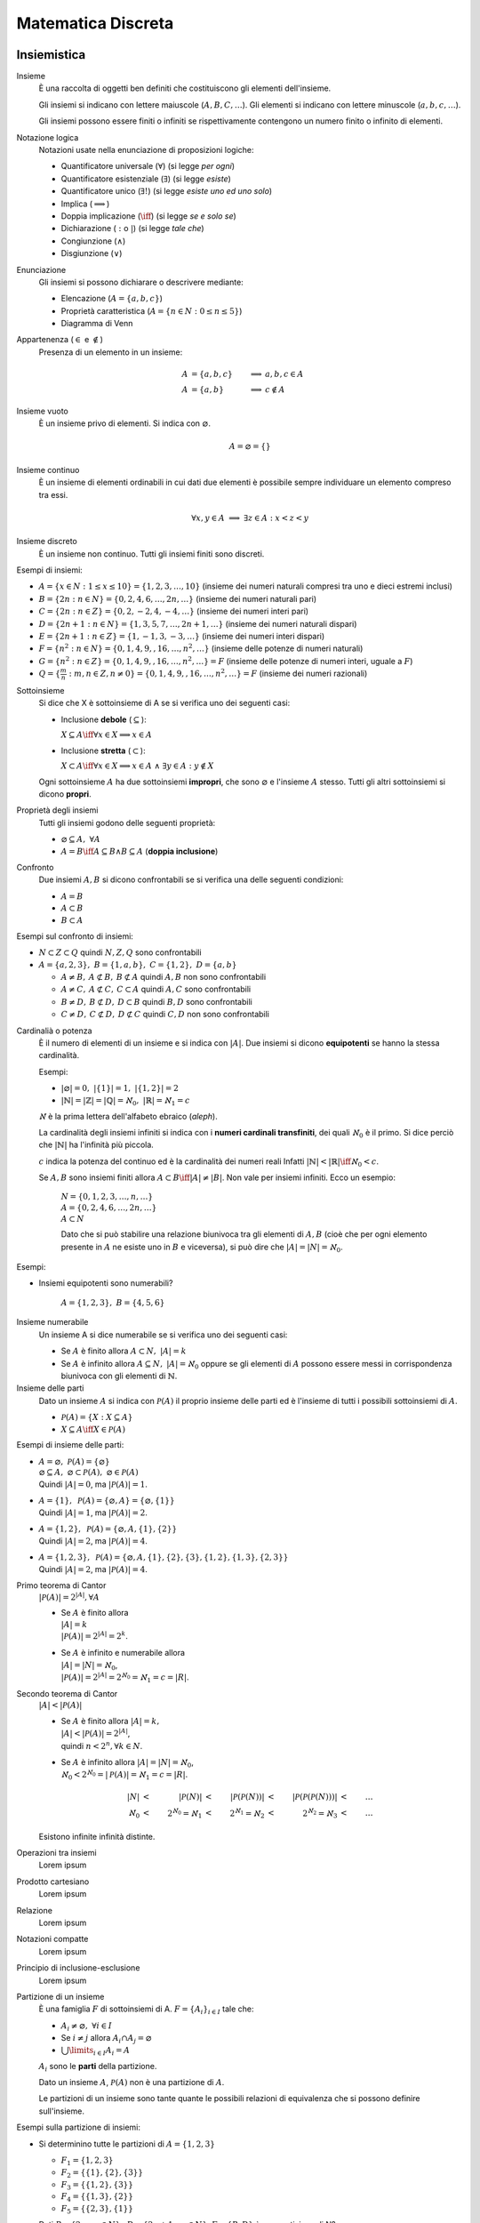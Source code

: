 Matematica Discreta
===================

Insiemistica
------------

Insieme
    È una raccolta di oggetti ben definiti che costituiscono gli elementi
    dell'insieme.

    Gli insiemi si indicano con lettere maiuscole (:math:`A, B, C, \dots`). Gli
    elementi si indicano con lettere minuscole (:math:`a, b, c, \dots`).

    Gli insiemi possono essere finiti o infiniti se rispettivamente contengono
    un numero finito o infinito di elementi.

Notazione logica
    Notazioni usate nella enunciazione di proposizioni logiche:

    * Quantificatore universale (:math:`\forall`) (si legge *per ogni*)
    * Quantificatore esistenziale (:math:`\exists`) (si legge *esiste*)
    * Quantificatore unico (:math:`\exists!`) (si legge *esiste uno ed uno solo*)
    * Implica (:math:`\implies`)
    * Doppia implicazione (:math:`\iff`) (si legge *se e solo se*)
    * Dichiarazione (:math:`:` o :math:`|`) (si legge *tale che*)
    * Congiunzione (:math:`\land`)
    * Disgiunzione (:math:`\lor`)

Enunciazione
    Gli insiemi si possono dichiarare o descrivere mediante:

    * Elencazione (:math:`A = \{a, b, c\}`)
    * Proprietà caratteristica (:math:`A = \{n \in N : 0 \leq n \leq 5\}`)
    * Diagramma di Venn

Appartenenza (:math:`\in` e :math:`\notin`)
    Presenza di un elemento in un insieme:

    .. math::
      A &= \{a, b, c\} & \implies &a, b, c \in A \\
      A &= \{a, b\} & \implies & c \notin A

Insieme vuoto
    È un insieme privo di elementi. Si indica con :math:`\varnothing`.

    .. math::
       A = \varnothing = \{\}

Insieme continuo
    È un insieme di elementi ordinabili in cui dati due elementi è possibile
    sempre individuare un elemento compreso tra essi.

    .. math::
       \forall x, y \in A \; \implies \; \exists z \in A : x < z < y

Insieme discreto
    È un insieme non continuo. Tutti gli insiemi finiti sono discreti.

Esempi di insiemi:

* :math:`A = \{x \in N : 1 \leq x \leq 10\} = \{1, 2, 3, \dots, 10\}`
  (insieme dei numeri naturali compresi tra uno e dieci estremi inclusi)
* :math:`B = \{2n : n \in N\} = \{0, 2, 4, 6, \dots, 2n, \dots\}`
  (insieme dei numeri naturali pari)
* :math:`C = \{2n : n \in Z\} = \{0, 2, -2, 4, -4, \dots\}`
  (insieme dei numeri interi pari)
* :math:`D = \{2n + 1 : n \in N\} = \{1, 3, 5, 7, \dots, 2n + 1, \dots\}`
  (insieme dei numeri naturali dispari)
* :math:`E = \{2n + 1 : n \in Z\} = \{1, -1, 3, -3, \dots\}`
  (insieme dei numeri interi dispari)
* :math:`F = \{n^2 : n \in N\} = \{0, 1, 4, 9, , 16, \dots, n^2, \dots\}`
  (insieme delle potenze di numeri naturali)
* :math:`G = \{n^2 : n \in Z\} = \{0, 1, 4, 9, , 16, \dots, n^2, \dots\} = F`
  (insieme delle potenze di numeri interi, uguale a :math:`F`)
* :math:`Q = \{\frac{m}{n} : m, n \in Z, n \neq 0\}
  = \{0, 1, 4, 9, , 16, \dots, n^2, \dots\} = F`
  (insieme dei numeri razionali)

Sottoinsieme
    Si dice che X è sottoinsieme di A se si verifica uno dei seguenti casi:

    * Inclusione **debole** (:math:`\subseteq`):

      :math:`X \subseteq A \iff \forall x \in X \implies x \in A`

    * Inclusione **stretta** (:math:`\subset`):

      :math:`X \subset A \iff \forall x \in X \implies x \in A
      \; \land \; \exists y \in A : y \notin X`

    Ogni sottoinsieme :math:`A` ha due sottoinsiemi **impropri**, che sono
    :math:`\varnothing` e l'insieme :math:`A` stesso. Tutti gli altri
    sottoinsiemi si dicono **propri**.

Proprietà degli insiemi
    Tutti gli insiemi godono delle seguenti proprietà:

    * :math:`\varnothing \subseteq A, \; \forall A`
    * :math:`A = B \iff A \subseteq B \land B \subseteq A` (**doppia inclusione**)

Confronto
    Due insiemi :math:`A, B` si dicono confrontabili se si verifica una delle
    seguenti condizioni:

    * :math:`A = B`
    * :math:`A \subset B`
    * :math:`B \subset A`

Esempi sul confronto di insiemi:

* :math:`N \subset Z \subset Q` quindi :math:`N, Z, Q` sono confrontabili
* :math:`A = \{a, 2, 3\}, \; B = \{1, a, b\}, \; C = \{1, 2\}, \; D = \{a, b\}`

  * :math:`A \neq B, \: A \not\subset B, \: B \not\subset A`
    quindi :math:`A, B` non sono confrontabili
  * :math:`A \neq C, \: A \not\subset C, \: C \subset A`
    quindi :math:`A, C` sono confrontabili
  * :math:`B \neq D, \: B \not\subset D, \: D \subset B`
    quindi :math:`B, D` sono confrontabili
  * :math:`C \neq D, \: C \not\subset D, \: D \not\subset C`
    quindi :math:`C, D` non sono confrontabili

Cardinalià o potenza
    È il numero di elementi di un insieme e si indica con :math:`|A|`.
    Due insiemi si dicono **equipotenti** se hanno la stessa cardinalità.

    Esempi:

    * :math:`|\varnothing| = 0, \; \; |\{1\}| = 1, \; \; |\{1, 2\}| = 2`
    * :math:`|\mathbb{N}| = |\mathbb{Z}| = |\mathbb{Q}| = \aleph_{0},
      \; \; |\mathbb{R}| = \aleph_{1} = c`

    :math:`\aleph` è la prima lettera dell'alfabeto ebraico (*aleph*).

    La cardinalità degli insiemi infiniti si indica con i **numeri cardinali
    transfiniti**, dei quali :math:`\aleph_{0}` è il primo. Si dice perciò
    che :math:`|\mathbb{N}|` ha l'infinità più piccola.

    :math:`c` indica la potenza del continuo ed è la cardinalità dei numeri reali
    Infatti :math:`|\mathbb{N}| < |\mathbb{R}| \iff \aleph_{0} < c`.

    Se :math:`A, B` sono insiemi finiti allora
    :math:`A \subset B \iff |A| \neq |B|`.
    Non vale per insiemi infiniti. Ecco un esempio:

      | :math:`N = \{0, 1, 2, 3, \dots, n, \dots\}`
      | :math:`A = \{0, 2, 4, 6, \dots, 2n, \dots\}`
      | :math:`A \subset N`

      Dato che si può stabilire una relazione biunivoca tra gli elementi di
      :math:`A, B` (cioè che per ogni elemento presente in :math:`A` ne
      esiste uno in :math:`B` e viceversa), si può dire che
      :math:`|A| = |N| = \aleph_{0}`.

Esempi:

* Insiemi equipotenti sono numerabili?

   :math:`A = \{1, 2, 3\}, \; B = \{4, 5, 6\}`

Insieme numerabile
    Un insieme A si dice numerabile se si verifica uno dei seguenti casi:

    * Se :math:`A` è finito allora :math:`A \subset N, \; |A| = k`
    * Se :math:`A` è infinito allora :math:`A \subseteq N, \; |A| = \aleph_{0}`
      oppure se gli elementi di :math:`A` possono essere messi in corrispondenza
      biunivoca con gli elementi di :math:`\mathbb{N}`.

Insieme delle parti
    Dato un insieme :math:`A` si indica con :math:`\mathcal{P}(A)` il proprio
    insieme delle parti ed è l'insieme di tutti i possibili sottoinsiemi di
    :math:`A`.

    * :math:`\mathcal{P}(A) = \{X : X \subseteq A\}`
    * :math:`X \subseteq A \iff X \in \mathcal{P}(A)`

Esempi di insieme delle parti:

* | :math:`A = \varnothing, \; \mathcal{P}(A) = \{\varnothing\}`
  | :math:`\varnothing \subseteq A, \; \varnothing \subset \mathcal{P}(A),
    \; \varnothing \in \mathcal{P}(A)`
  | Quindi :math:`|A| = 0`, ma :math:`|\mathcal{P}(A)| = 1`.
* | :math:`A = \{1\}, \; \mathcal{P}(A) = \{\varnothing, A\}
    = \{\varnothing, \{1\}\}`
  | Quindi :math:`|A| = 1`, ma :math:`|\mathcal{P}(A)| = 2`.
* | :math:`A = \{1, 2\}, \; \mathcal{P}(A) = \{\varnothing, A, \{1\}, \{2\}\}`
  | Quindi :math:`|A| = 2`, ma :math:`|\mathcal{P}(A)| = 4`.
* | :math:`A = \{1, 2, 3\}, \; \mathcal{P}(A) = \{\varnothing, A,
    \{1\}, \{2\}, \{3\}, \{1, 2\}, \{1, 3\}, \{2, 3\}\}`
  | Quindi :math:`|A| = 2`, ma :math:`|\mathcal{P}(A)| = 4`.

Primo teorema di Cantor
    :math:`|\mathcal{P}(A)| = 2^{|A|}, \forall A`

    * | Se :math:`A` è finito allora
      | :math:`|A| = k`
      | :math:`|\mathcal{P}(A)| = 2^{|A|} = 2^{k}`.
    * | Se :math:`A` è infinito e numerabile allora
      | :math:`|A| = |N| = \aleph_{0}`,
      | :math:`|\mathcal{P}(A)| = 2^{|A|}
        = 2^{\aleph_{0}} = \aleph_{1} = c = |R|`.

Secondo teorema di Cantor
    :math:`|A| < |\mathcal{P}(A)|`

    * | Se :math:`A` è finito allora :math:`|A| = k,`
      | :math:`|A| < |\mathcal{P}(A)| = 2^{|A|}`,
      | quindi :math:`n < 2^{n}, \forall k \in N`.
    * | Se :math:`A` è infinito allora :math:`|A| = |N| = \aleph_{0}`,
      | :math:`\aleph_{0} < 2^{\aleph_{0}} = |\mathcal{P}(A)| = \aleph_{1} = c = |R|`.

    .. math::
      |N| & < & |\mathcal{P}(N)| & < & |\mathcal{P}(\mathcal{P}(N))|
      & < & |\mathcal{P}(\mathcal{P}(\mathcal{P}(N)))| & < & \dots \\
      \aleph_{0} & < & 2^{\aleph_{0}} = \aleph_{1} & < & 2^{\aleph_{1}} = \aleph_{2}
      & < & 2^{\aleph_{2}} = \aleph_{3} & < & \dots

    Esistono infinite infinità distinte.

Operazioni tra insiemi
    Lorem ipsum

Prodotto cartesiano
    Lorem ipsum

Relazione
    Lorem ipsum

Notazioni compatte
    Lorem ipsum

Principio di inclusione-esclusione
    Lorem ipsum

Partizione di un insieme
    È una famiglia :math:`F` di sottoinsiemi di A.
    :math:`F = \{A_{i}\}_{i \in I}` tale che:

    * :math:`A_i \neq \varnothing, \; \forall i \in I`
    * Se :math:`i \neq j` allora :math:`A_{i} \cap A_{j} = \varnothing`
    * :math:`\bigcup\limits_{i \in I} A_{i} = A`

    :math:`A_{i}` sono le **parti** della partizione.

    Dato un insieme :math:`A`, :math:`\mathcal{P}(A)` non è una partizione
    di :math:`A`.

    Le partizioni di un insieme sono tante quante le possibili relazioni di
    equivalenza che si possono definire sull'insieme.

Esempi sulla partizione di insiemi:

* Si determinino tutte le partizioni di :math:`A = \{1, 2, 3\}`

  * :math:`F_{1} = \{1, 2, 3\}`
  * :math:`F_{2} = \{\{1\}, \{2\}, \{3\}\}`
  * :math:`F_{3} = \{\{1, 2\}, \{3\}\}`
  * :math:`F_{4} = \{\{1, 3\}, \{2\}\}`
  * :math:`F_{5} = \{\{2, 3\}, \{1\}\}`

* Dati :math:`P = \{2n : n \in N\}, \; D = \{2n + 1 : n \in N\}`,
  :math:`F = \{P, D\}` è una partizione di N?

   * :math:`A_{1} = P \neq \varnothing, \; A_{2} = D \neq \varnothing`
   * :math:`(i = 1 \in D) \neq (j = 2 \in P)
     \implies A_{1} \cap A_{2} = P \cap D = \varnothing`
   * :math:`A_{1} \cup A_{2} = P \cup D = N`

   Quindi :math:`F` è una partizione.

Calcolo combinatorio
--------------------

Fattoriale
    Si indica con :math:`n!` ed è il prodotto di tutti i numeri naturali
    minori o uguali a :math:`n` escluso lo zero.

    :math:`n! = n \times (n - 1) \times (n - 2) \times \dots \times 2 \times 1`

    Si pone per convenzione :math:`0! = 1`.

    Il fattoriale è definito solo per i numeri naturali.

Coefficiente binomiale
    Si indica con :math:`\binom{n}{k}`.

    * :math:`0 \leq n < k \iff \binom{n}{k} = 0`
    * :math:`0 \leq k \leq n \iff \binom{n}{k} = \frac{n!}{k!(n - k)!}`

Combinazione
    Lorem ipsum

Relazione di Stiefel
    Lorem ipsum

Numeri di Bell
    Lorem ipsum

Binomio di Newton
    Lorem ipsum

Principipo di induzione
-----------------------

Lorem ipsum.

Aritmetica modulare
-------------------

Lorem ipsum.

